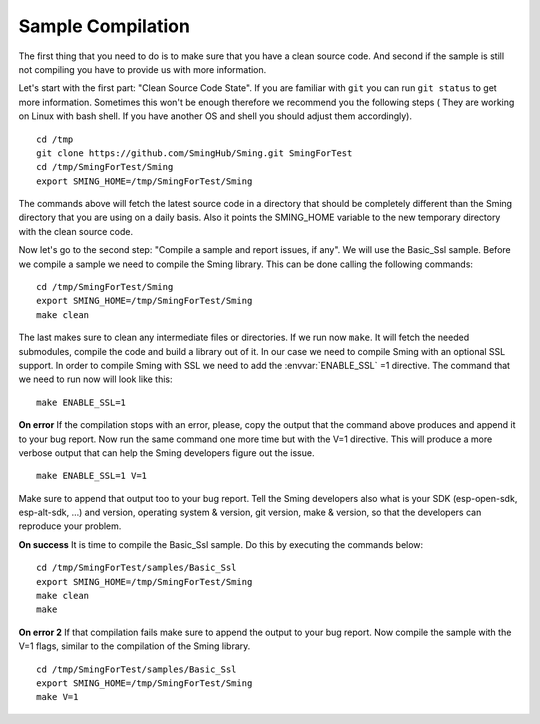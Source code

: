 ******************
Sample Compilation
******************

.. highlight:: bash

The first thing that you need to do is to make sure that you have a
clean source code. And second if the sample is still not compiling you
have to provide us with more information.

Let's start with the first part: "Clean Source Code State". If you are
familiar with ``git`` you can run ``git status`` to get more
information. Sometimes this won't be enough therefore we recommend you
the following steps ( They are working on Linux with bash shell. If you
have another OS and shell you should adjust them accordingly).

::

   cd /tmp 
   git clone https://github.com/SmingHub/Sming.git SmingForTest
   cd /tmp/SmingForTest/Sming
   export SMING_HOME=/tmp/SmingForTest/Sming

The commands above will fetch the latest source code in a directory that
should be completely different than the Sming directory that you are
using on a daily basis. Also it points the SMING_HOME variable to the
new temporary directory with the clean source code.

Now let's go to the second step: "Compile a sample and report issues, if
any". We will use the Basic_Ssl sample. Before we compile a sample we
need to compile the Sming library. This can be done calling the
following commands:

::

   cd /tmp/SmingForTest/Sming
   export SMING_HOME=/tmp/SmingForTest/Sming
   make clean

The last makes sure to clean any intermediate files or directories. If
we run now ``make``. It will fetch the needed submodules, compile the
code and build a library out of it. In our case we need to compile Sming
with an optional SSL support. In order to compile Sming with SSL we need
to add the :envvar:`ENABLE_SSL` =1 directive. The command that we need to run now
will look like this:

::

   make ENABLE_SSL=1 

**On error** If the compilation stops with an error, please, copy the
output that the command above produces and append it to your bug report.
Now run the same command one more time but with the V=1 directive. This
will produce a more verbose output that can help the Sming developers
figure out the issue.

::

   make ENABLE_SSL=1 V=1 

Make sure to append that output too to your bug report. Tell the Sming
developers also what is your SDK (esp-open-sdk, esp-alt-sdk, …) and
version, operating system & version, git version, make & version, so
that the developers can reproduce your problem.

**On success** It is time to compile the Basic_Ssl sample. Do this by
executing the commands below:

::

   cd /tmp/SmingForTest/samples/Basic_Ssl
   export SMING_HOME=/tmp/SmingForTest/Sming
   make clean
   make

**On error 2** If that compilation fails make sure to append the output
to your bug report. Now compile the sample with the V=1 flags, similar
to the compilation of the Sming library.

::

   cd /tmp/SmingForTest/samples/Basic_Ssl
   export SMING_HOME=/tmp/SmingForTest/Sming
   make V=1
